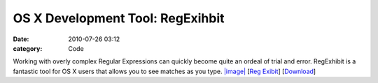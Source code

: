 OS X Development Tool: RegExihbit
#################################

:date: 2010-07-26 03:12
:category: Code


Working with overly complex Regular Expressions can quickly become
quite an ordeal of trial and error. RegExhibit is a fantastic tool
for OS X users that allows you to see matches as you type.
`|image| <http://media.kennethreitz.com/blog/wp-content/uploads/Screen-shot-2010-07-25-at-11.08.55-PM.png>`_
[`Reg Exibit <http://homepage.mac.com/roger_jolly/software/>`_]
[`Download <http://homepage.mac.com/roger_jolly/software/downloads/regexhibit/RegExhibit.zip>`_]

.. |image| image:: http://media.kennethreitz.com/blog/wp-content/uploads/Screen-shot-2010-07-25-at-11.08.55-PM.png